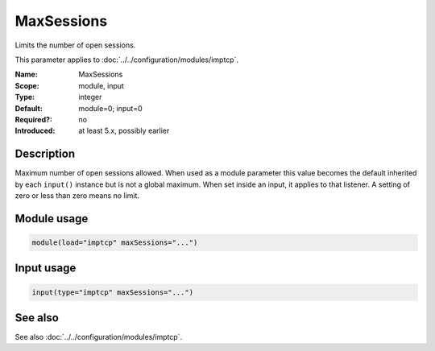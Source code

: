 .. _param-imptcp-maxsessions:
.. _imptcp.parameter.module.maxsessions:
.. _imptcp.parameter.input.maxsessions:

MaxSessions
===========

.. index::
   single: imptcp; MaxSessions
   single: MaxSessions

.. summary-start

Limits the number of open sessions.

.. summary-end

This parameter applies to :doc:`../../configuration/modules/imptcp`.

:Name: MaxSessions
:Scope: module, input
:Type: integer
:Default: module=0; input=0
:Required?: no
:Introduced: at least 5.x, possibly earlier

Description
-----------
Maximum number of open sessions allowed. When used as a module parameter
this value becomes the default inherited by each ``input()`` instance but
is not a global maximum. When set inside an input, it applies to that
listener. A setting of zero or less than zero means no limit.

Module usage
------------
.. _param-imptcp-module-maxsessions:
.. _imptcp.parameter.module.maxsessions-usage:

.. code-block:: rsyslog

   module(load="imptcp" maxSessions="...")

Input usage
-----------
.. _param-imptcp-input-maxsessions:
.. _imptcp.parameter.input.maxsessions-usage:
.. code-block:: rsyslog

   input(type="imptcp" maxSessions="...")

See also
--------
See also :doc:`../../configuration/modules/imptcp`.
